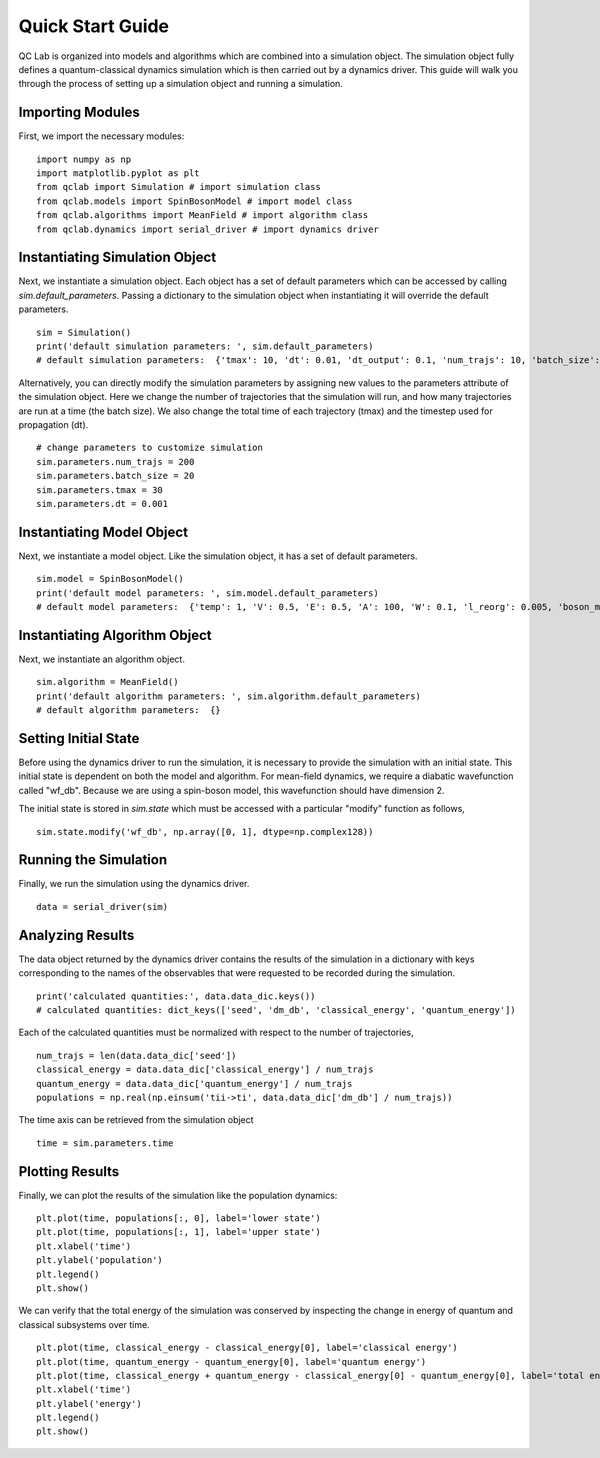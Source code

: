 .. _quickstart:

Quick Start Guide
-----------------


QC Lab is organized into models and algorithms which are combined into a simulation object. 
The simulation object fully defines a quantum-classical dynamics simulation which is then carried out by a dynamics driver. 
This guide will walk you through the process of setting up a simulation object and running a simulation.


Importing Modules
~~~~~~~~~~~~~~~~~

First, we import the necessary modules:

::

    import numpy as np
    import matplotlib.pyplot as plt
    from qclab import Simulation # import simulation class 
    from qclab.models import SpinBosonModel # import model class 
    from qclab.algorithms import MeanField # import algorithm class 
    from qclab.dynamics import serial_driver # import dynamics driver


Instantiating Simulation Object
~~~~~~~~~~~~~~~~~~~~~~~~~~~~~~~

Next, we instantiate a simulation object. Each object has a set of default parameters which can be accessed by calling `sim.default_parameters`.
Passing a dictionary to the simulation object when instantiating it will override the default parameters.

::

    sim = Simulation()
    print('default simulation parameters: ', sim.default_parameters)
    # default simulation parameters:  {'tmax': 10, 'dt': 0.01, 'dt_output': 0.1, 'num_trajs': 10, 'batch_size': 1}

Alternatively, you can directly modify the simulation parameters by assigning new values to the parameters attribute of the simulation object. Here we change the number
of trajectories that the simulation will run, and how many trajectories are run at a time (the batch size). We also change the total time of each trajectory (tmax) and the 
timestep used for propagation (dt). 

::

    # change parameters to customize simulation
    sim.parameters.num_trajs = 200
    sim.parameters.batch_size = 20 
    sim.parameters.tmax = 30
    sim.parameters.dt = 0.001

Instantiating Model Object
~~~~~~~~~~~~~~~~~~~~~~~~~~

Next, we instantiate a model object. Like the simulation object, it has a set of default parameters. 

::

    sim.model = SpinBosonModel()
    print('default model parameters: ', sim.model.default_parameters)
    # default model parameters:  {'temp': 1, 'V': 0.5, 'E': 0.5, 'A': 100, 'W': 0.1, 'l_reorg': 0.005, 'boson_mass': 1}

Instantiating Algorithm Object
~~~~~~~~~~~~~~~~~~~~~~~~~~~~~~~

Next, we instantiate an algorithm object. 

:: 
    
    sim.algorithm = MeanField()
    print('default algorithm parameters: ', sim.algorithm.default_parameters)
    # default algorithm parameters:  {}

Setting Initial State
~~~~~~~~~~~~~~~~~~~~~

Before using the dynamics driver to run the simulation, it is necessary to provide the simulation with an initial state. This initial state is
dependent on both the model and algorithm. For mean-field dynamics, we require a diabatic wavefunction called "wf_db". Because we are using a spin-boson model,
this wavefunction should have dimension 2. 

The initial state is stored in `sim.state` which must be accessed with a particular "modify" function as follows,

::

    sim.state.modify('wf_db', np.array([0, 1], dtype=np.complex128))

Running the Simulation
~~~~~~~~~~~~~~~~~~~~~~

Finally, we run the simulation using the dynamics driver.

::

    data = serial_driver(sim)

Analyzing Results
~~~~~~~~~~~~~~~~~

The data object returned by the dynamics driver contains the results of the simulation in a dictionary with keys corresponding
to the names of the observables that were requested to be recorded during the simulation.

::

    print('calculated quantities:', data.data_dic.keys())
    # calculated quantities: dict_keys(['seed', 'dm_db', 'classical_energy', 'quantum_energy'])

Each of the calculated quantities must be normalized with respect to the number of trajectories,

::
    
    num_trajs = len(data.data_dic['seed'])
    classical_energy = data.data_dic['classical_energy'] / num_trajs
    quantum_energy = data.data_dic['quantum_energy'] / num_trajs
    populations = np.real(np.einsum('tii->ti', data.data_dic['dm_db'] / num_trajs))

The time axis can be retrieved from the simulation object

::

    time = sim.parameters.time 

Plotting Results
~~~~~~~~~~~~~~~~

Finally, we can plot the results of the simulation like the population dynamics:

::

    plt.plot(time, populations[:, 0], label='lower state')
    plt.plot(time, populations[:, 1], label='upper state')
    plt.xlabel('time')
    plt.ylabel('population')
    plt.legend()
    plt.show()

.. image:: quickstart_populations.png
    :alt: Population dynamics.
    :align: center

We can verify that the total energy of the simulation was conserved by inspecting the change in energy of quantum and classical subsystems over time.

::

    plt.plot(time, classical_energy - classical_energy[0], label='classical energy')
    plt.plot(time, quantum_energy - quantum_energy[0], label='quantum energy')
    plt.plot(time, classical_energy + quantum_energy - classical_energy[0] - quantum_energy[0], label='total energy')
    plt.xlabel('time')
    plt.ylabel('energy')
    plt.legend()
    plt.show()

.. image:: quickstart_energies.png
    :alt: Change in energy.
    :align: center